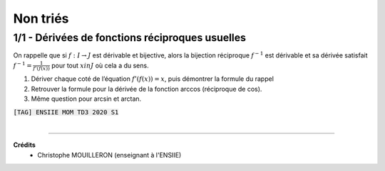 ================================
Non triés
================================

1/1 - Dérivées de fonctions réciproques usuelles
---------------------------------------------------------

On rappelle que si :math:`f : I  \rightarrow  J` est dérivable et bijective, alors la bijection réciproque
:math:`f^{-1}` est dérivable et sa dérivée satisfait :math:`f^{-1}=\frac{1}{f'(f(x))}`
pour tout :math:`x in J` où cela a du sens.

1. Dériver chaque coté de l’équation :math:`f'(f(x)) = x`, puis démontrer la formule du rappel

2. Retrouver la formule pour la dérivée de la fonction arccos (réciproque de cos).

3. Même question pour arcsin et arctan.

| :code:`[TAG] ENSIIE MOM TD3 2020 S1`

|

-----

**Crédits**
	* Christophe MOUILLERON (enseignant à l'ENSIIE)